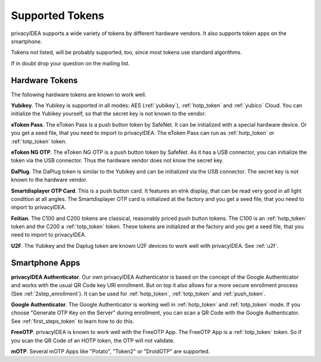 Supported Tokens
................

privacyIDEA supports a wide variety of tokens by different hardware vendors.
It also supports token apps on the smartphone.

Tokens not listed, will be probably supported, too, since most tokens use
standard algorithms.

If in doubt drop your question on the mailing list.

Hardware Tokens
~~~~~~~~~~~~~~~

.. index:: Hardware Tokens

The following hardware tokens are known to work well.

**Yubikey**. The Yubikey is supported in all modes:
AES (:ref:`yubikey`),
:ref:`hotp_token`
and :ref:`yubico` Cloud.
You can initialize the Yubikey yourself, so that the secret key is not known
to the vendor.

**eToken Pass**. The eToken Pass is a push button token by SafeNet. It can be
initialized with a special hardware device. Or you get a seed file, that you
need to import to privacyIDEA.
The eToken Pass can run as :ref:`hotp_token` or :ref:`totp_token` token.

**eToken NG OTP**. The eToken NG OTP is a push button token by SafeNet. As it
has a USB connector, you can initialize the token via the USB connector. Thus
the hardware vendor does not know the secret key.

**DaPlug**. The DaPlug token is similar to the Yubikey and can be initialized
via the USB connector. The secret key is not known to the hardware vendor.

**Smartdisplayer OTP Card**. This is a push button card. It features an eInk
display, that can be read very good in all light condition at all angles.
The Smartdisplayer OTP card is initialized at the factory and you get a seed
file, that you need to import to privacyIDEA.

**Feitian**. The C100 and C200 tokens are classical, reasonably priced push
button tokens. The C100 is an :ref:`hotp_token` token and the C200 a
:ref:`totp_token` token. These
tokens are initialized at the factory and you get a seed file, that you need
to import to privacyIDEA.

**U2F**. The Yubikey and the Daplug token are known U2F devices to work well
with privacyIDEA. See :ref:`u2f`.

Smartphone Apps
~~~~~~~~~~~~~~~

.. index:: Software Tokens

.. _privacyidea_authenticator:

**privacyIDEA Authenticator**. Our own privacyIDEA Authenticator is based
on the concept of the Google Authenticator and works with the usual QR Code key URI
enrollment. But on top it also allows for a more secure
enrollment process (See :ref:`2step_enrollment`).
It can be used for :ref:`hotp_token`, :ref:`totp_token` and :ref:`push_token`.

**Google Authenticator**. The Google Authenticator is working well in
:ref:`hotp_token`
and :ref:`totp_token` mode. If you choose "Generate OTP Key on the Server"
during
enrollment, you can scan a QR Code with the Google Authenticator.
See :ref:`first_steps_token` to learn how to do this.

**FreeOTP**. privacyIDEA is known to work well with the FreeOTP App. The
FreeOTP App is a :ref:`totp_token` token. So if you scan the QR Code of an
HOTP token, the OTP will not validate.

**mOTP**. Several mOTP Apps like "Potato", "Token2" or "DroidOTP" are supported.
